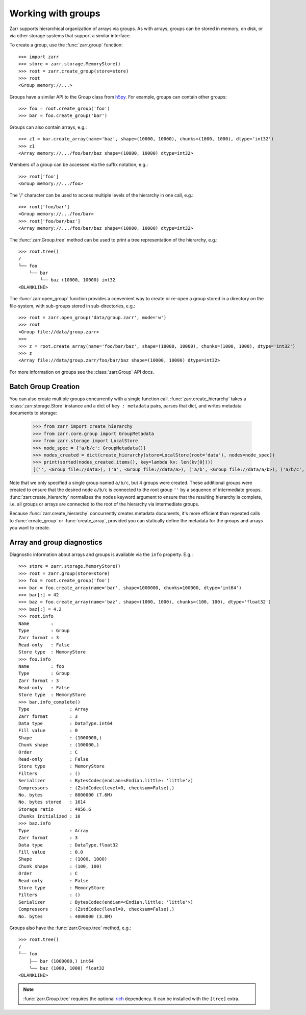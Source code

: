 .. only:: doctest

   >>> import shutil
   >>> shutil.rmtree('data', ignore_errors=True)

.. _user-guide-groups:

Working with groups
===================

Zarr supports hierarchical organization of arrays via groups. As with arrays,
groups can be stored in memory, on disk, or via other storage systems that
support a similar interface.

To create a group, use the :func:`zarr.group` function::

   >>> import zarr
   >>> store = zarr.storage.MemoryStore()
   >>> root = zarr.create_group(store=store)
   >>> root
   <Group memory://...>

Groups have a similar API to the Group class from `h5py
<https://www.h5py.org/>`_.  For example, groups can contain other groups::

   >>> foo = root.create_group('foo')
   >>> bar = foo.create_group('bar')

Groups can also contain arrays, e.g.::

   >>> z1 = bar.create_array(name='baz', shape=(10000, 10000), chunks=(1000, 1000), dtype='int32')
   >>> z1
   <Array memory://.../foo/bar/baz shape=(10000, 10000) dtype=int32>

Members of a group can be accessed via the suffix notation, e.g.::

   >>> root['foo']
   <Group memory://.../foo>

The '/' character can be used to access multiple levels of the hierarchy in one
call, e.g.::

   >>> root['foo/bar']
   <Group memory://.../foo/bar>
   >>> root['foo/bar/baz']
   <Array memory://.../foo/bar/baz shape=(10000, 10000) dtype=int32>

The :func:`zarr.Group.tree` method can be used to print a tree
representation of the hierarchy, e.g.::

   >>> root.tree()
   /
   └── foo
       └── bar
           └── baz (10000, 10000) int32
   <BLANKLINE>

The :func:`zarr.open_group` function provides a convenient way to create or
re-open a group stored in a directory on the file-system, with sub-groups stored in
sub-directories, e.g.::

   >>> root = zarr.open_group('data/group.zarr', mode='w')
   >>> root
   <Group file://data/group.zarr>
   >>>
   >>> z = root.create_array(name='foo/bar/baz', shape=(10000, 10000), chunks=(1000, 1000), dtype='int32')
   >>> z
   <Array file://data/group.zarr/foo/bar/baz shape=(10000, 10000) dtype=int32>

.. TODO: uncomment after __enter__ and __exit__ are implemented
.. Groups can be used as context managers (in a ``with`` statement).
.. If the underlying store has a ``close`` method, it will be called on exit.

For more information on groups see the :class:`zarr.Group` API docs.

.. _user-guide-diagnostics:

Batch Group Creation
--------------------

You can also create multiple groups concurrently with a single function call. :func:`zarr.create_hierarchy` takes
a :class:`zarr.storage.Store` instance and a dict of ``key : metadata`` pairs, parses that dict, and
writes metadata documents to storage:

   >>> from zarr import create_hierarchy
   >>> from zarr.core.group import GroupMetadata
   >>> from zarr.storage import LocalStore
   >>> node_spec = {'a/b/c': GroupMetadata()}
   >>> nodes_created = dict(create_hierarchy(store=LocalStore(root='data'), nodes=node_spec))
   >>> print(sorted(nodes_created.items(), key=lambda kv: len(kv[0])))
   [('', <Group file://data>), ('a', <Group file://data/a>), ('a/b', <Group file://data/a/b>), ('a/b/c', <Group file://data/a/b/c>)]

Note that we only specified a single group named ``a/b/c``, but 4 groups were created. These additional groups
were created to ensure that the desired node ``a/b/c`` is connected to the root group ``''`` by a sequence
of intermediate groups. :func:`zarr.create_hierarchy` normalizes the ``nodes`` keyword argument to
ensure that the resulting hierarchy is complete, i.e. all groups or arrays are connected to the root
of the hierarchy via intermediate groups.

Because :func:`zarr.create_hierarchy` concurrently creates metadata documents, it's more efficient
than repeated calls to :func:`create_group` or :func:`create_array`, provided you can statically define
the metadata for the groups and arrays you want to create.

Array and group diagnostics
---------------------------

Diagnostic information about arrays and groups is available via the ``info``
property. E.g.::

   >>> store = zarr.storage.MemoryStore()
   >>> root = zarr.group(store=store)
   >>> foo = root.create_group('foo')
   >>> bar = foo.create_array(name='bar', shape=1000000, chunks=100000, dtype='int64')
   >>> bar[:] = 42
   >>> baz = foo.create_array(name='baz', shape=(1000, 1000), chunks=(100, 100), dtype='float32')
   >>> baz[:] = 4.2
   >>> root.info
   Name        :
   Type        : Group
   Zarr format : 3
   Read-only   : False
   Store type  : MemoryStore
   >>> foo.info
   Name        : foo
   Type        : Group
   Zarr format : 3
   Read-only   : False
   Store type  : MemoryStore
   >>> bar.info_complete()
   Type               : Array
   Zarr format        : 3
   Data type          : DataType.int64
   Fill value         : 0
   Shape              : (1000000,)
   Chunk shape        : (100000,)
   Order              : C
   Read-only          : False
   Store type         : MemoryStore
   Filters            : ()
   Serializer         : BytesCodec(endian=<Endian.little: 'little'>)
   Compressors        : (ZstdCodec(level=0, checksum=False),)
   No. bytes          : 8000000 (7.6M)
   No. bytes stored   : 1614
   Storage ratio      : 4956.6
   Chunks Initialized : 10
   >>> baz.info
   Type               : Array
   Zarr format        : 3
   Data type          : DataType.float32
   Fill value         : 0.0
   Shape              : (1000, 1000)
   Chunk shape        : (100, 100)
   Order              : C
   Read-only          : False
   Store type         : MemoryStore
   Filters            : ()
   Serializer         : BytesCodec(endian=<Endian.little: 'little'>)
   Compressors        : (ZstdCodec(level=0, checksum=False),)
   No. bytes          : 4000000 (3.8M)

Groups also have the :func:`zarr.Group.tree` method, e.g.::

   >>> root.tree()
   /
   └── foo
       ├── bar (1000000,) int64
       └── baz (1000, 1000) float32
   <BLANKLINE>

.. note::

   :func:`zarr.Group.tree` requires the optional `rich <https://rich.readthedocs.io/en/stable/>`_
   dependency. It can be installed with the ``[tree]`` extra.
